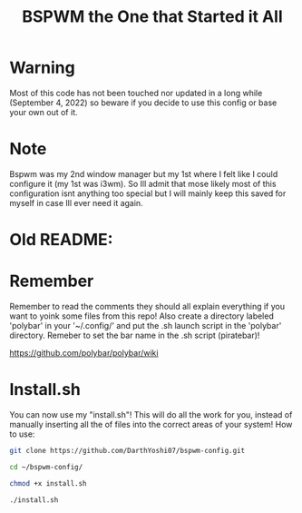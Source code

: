 #+TITLE: BSPWM the One that Started it All
* Warning
Most of this code has not been touched nor updated in a long while (September 4, 2022) so beware if you decide to use this config or base your own out of it.

* Note
Bspwm was my 2nd window manager but my 1st where I felt like I could configure it (my 1st was i3wm). So Ill admit that mose likely most of this configuration isnt anything too special but I will mainly keep this saved for myself in case Ill ever need it again.

* Old README:
* Remember
Remember to read the comments they should all explain everything if you want to yoink some files from this repo! Also create a directory labeled 'polybar' in your '~/.config/' and put the .sh launch script in the 'polybar' directory. Remeber to set the bar name in the .sh script (piratebar)!

https://github.com/polybar/polybar/wiki

* Install.sh
You can now use my "install.sh"! This will do all the work for you, instead of manually inserting all the of files into the correct areas of your system!
How to use:

#+BEGIN_SRC sh
git clone https://github.com/DarthYoshi07/bspwm-config.git
#+END_SRC
#+BEGIN_SRC sh
cd ~/bspwm-config/
#+END_SRC
#+BEGIN_SRC sh
chmod +x install.sh
#+END_SRC
#+BEGIN_SRC sh
./install.sh
#+END_SRC
